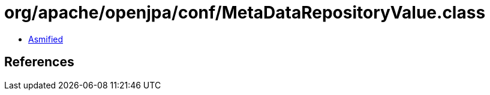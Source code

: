 = org/apache/openjpa/conf/MetaDataRepositoryValue.class

 - link:MetaDataRepositoryValue-asmified.java[Asmified]

== References

